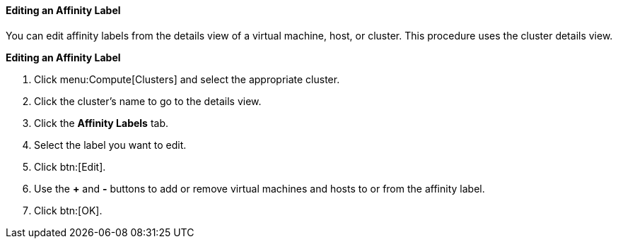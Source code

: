[[Editing_an_Affinity_Label]]
==== Editing an Affinity Label

You can edit affinity labels from the details view of a virtual machine, host, or cluster. This procedure uses the cluster details view.

*Editing an Affinity Label*

. Click menu:Compute[Clusters] and select the appropriate cluster.
. Click the cluster's name to go to the details view.
. Click the *Affinity Labels* tab.
. Select the label you want to edit.
. Click btn:[Edit].
. Use the *+* and *-* buttons to add or remove virtual machines and hosts to or from the affinity label.
. Click btn:[OK].
